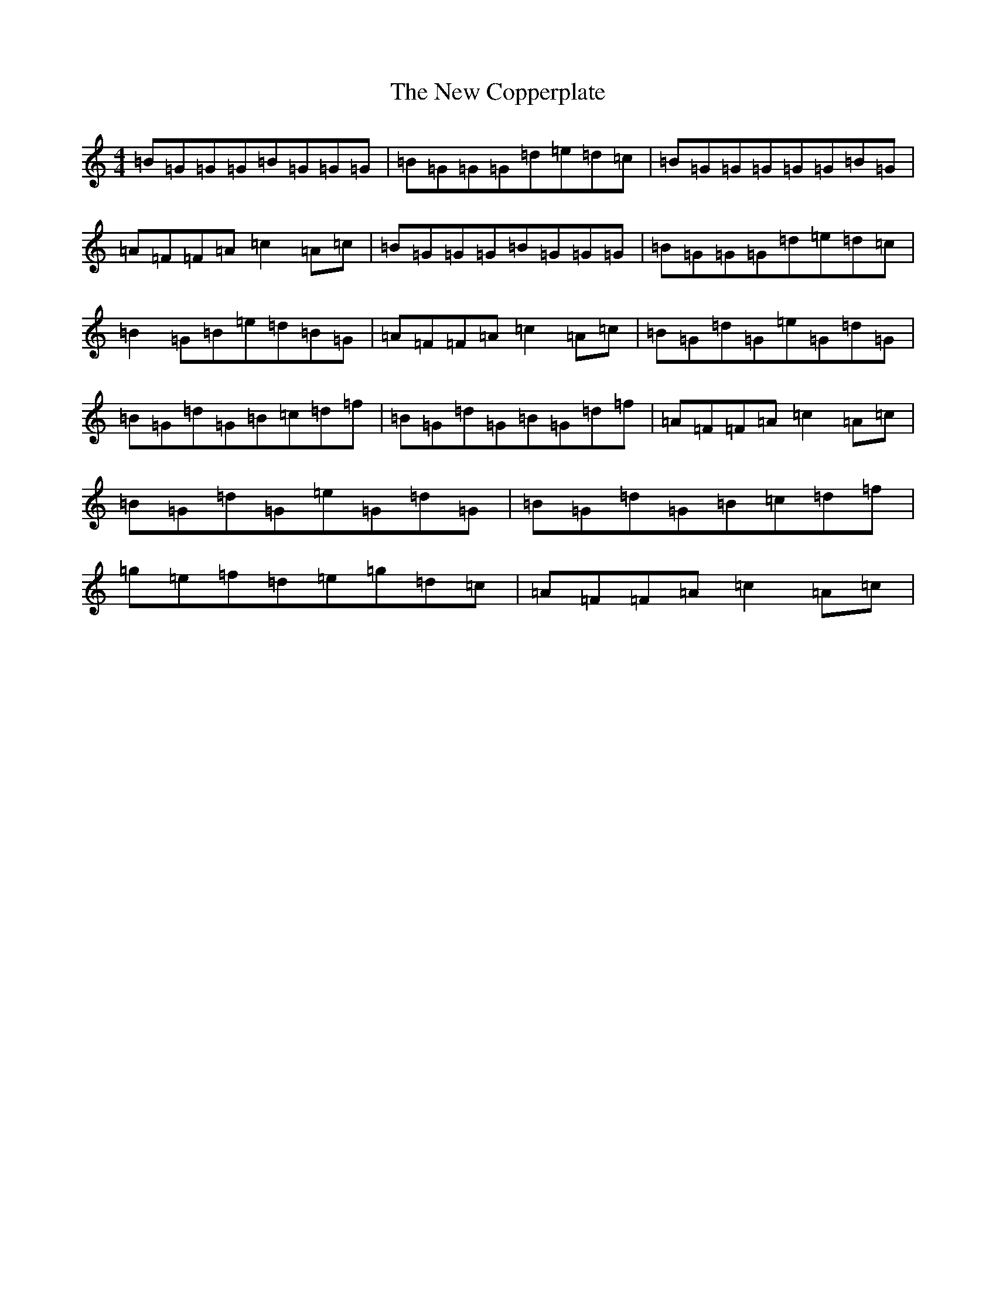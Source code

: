 X: 22766
T: New Copperplate, The
S: https://thesession.org/tunes/887#setting14073
Z: C Major
R: reel
M: 4/4
L: 1/8
K: C Major
=B=G=G=G=B=G=G=G|=B=G=G=G=d=e=d=c|=B=G=G=G=G=G=B=G|=A=F=F=A=c2=A=c|=B=G=G=G=B=G=G=G|=B=G=G=G=d=e=d=c|=B2=G=B=e=d=B=G|=A=F=F=A=c2=A=c|=B=G=d=G=e=G=d=G|=B=G=d=G=B=c=d=f|=B=G=d=G=B=G=d=f|=A=F=F=A=c2=A=c|=B=G=d=G=e=G=d=G|=B=G=d=G=B=c=d=f|=g=e=f=d=e=g=d=c|=A=F=F=A=c2=A=c|